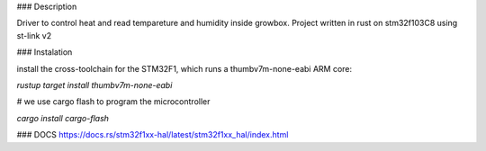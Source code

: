 ### Description

Driver to control heat and read tempareture and humidity inside growbox. Project written in rust on stm32f103C8 using st-link v2

### Instalation

install the cross-toolchain for the STM32F1, which runs a thumbv7m-none-eabi ARM core:

`rustup target install thumbv7m-none-eabi`

# we use cargo flash to program the microcontroller

`cargo install cargo-flash`


### DOCS
https://docs.rs/stm32f1xx-hal/latest/stm32f1xx_hal/index.html
